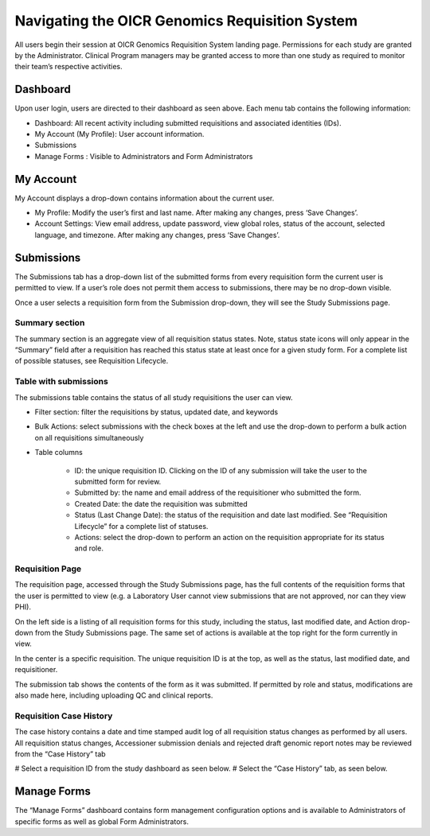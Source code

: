 ################################################
Navigating the OICR Genomics Requisition System
################################################

All users begin their session at OICR Genomics Requisition System landing page.  Permissions for each study are granted by the Administrator. Clinical Program managers may be granted access to more than one study as required to monitor their team’s respective activities.  

Dashboard
==========

Upon user login, users are directed to their dashboard as seen above.  Each menu tab contains the following information:

* Dashboard: All recent activity including submitted requisitions and associated identities (IDs).
* My Account (My Profile): User account information.
* Submissions
* Manage Forms : Visible to Administrators and Form Administrators

My Account
==========

My Account displays a drop-down contains information about the current user.

* My Profile: Modify the user’s first and last name. After making any changes, press ‘Save Changes’.
* Account Settings: View email address, update password, view global roles, status of the account, selected language, and timezone. After making any changes, press ‘Save Changes’.

Submissions
===========

The Submissions tab has a drop-down list of the submitted forms from every requisition form the current user is permitted to view. If a user’s role does not permit them access to submissions, there may be no drop-down visible.

Once a user selects a requisition form from the Submission drop-down, they will see the Study Submissions page.

Summary section
---------------

The summary section is an aggregate view of all requisition status states. Note, status state icons will only appear in the “Summary” field after a requisition has reached this status state at least once for a given study form. For a complete list of possible statuses, see Requisition Lifecycle. 

Table with submissions
----------------------

The submissions table contains the status of all study requisitions the user can view. 

* Filter section: filter the requisitions by status, updated date, and keywords
* Bulk Actions: select submissions with the check boxes at the left and use the drop-down to perform a bulk action on all requisitions simultaneously
* Table columns

	* ID: the unique requisition ID. Clicking on the ID of any submission will take the user to the submitted form for review.
	* Submitted by: the name and email address of the requisitioner who submitted the form.
	* Created Date: the date the requisition was submitted
	* Status (Last Change Date): the status of the requisition and date last modified. See “Requisition Lifecycle” for a complete list of statuses.
	* Actions: select the drop-down to perform an action on the requisition appropriate for its status and role.


Requisition Page
----------------

The requisition page, accessed through the Study Submissions page, has the full contents of the requisition forms that the user is permitted to view (e.g. a Laboratory User cannot view submissions that are not approved, nor can they view PHI).

On the left side is a listing of all requisition forms for this study, including the status, last modified date, and Action drop-down from the Study Submissions page. The same set of actions is available at the top right for the form currently in view. 

In the center is a specific requisition. The unique requisition ID is at the top, as well as the status, last modified date, and requisitioner. 

The submission tab shows the contents of the form as it was submitted. If permitted by role and status, modifications are also made here, including uploading QC and clinical reports.


Requisition Case History
------------------------

The case history contains a date and time stamped audit log of all requisition status changes as performed by all users. All requisition status changes, Accessioner submission denials and rejected draft genomic report notes may be reviewed from the “Case History” tab

# Select a requisition ID from the study dashboard as seen below.  
# Select the “Case History” tab, as seen below. 


Manage Forms
=============

The “Manage Forms” dashboard contains form management configuration options and is available to Administrators of specific forms as well as global Form Administrators. 

